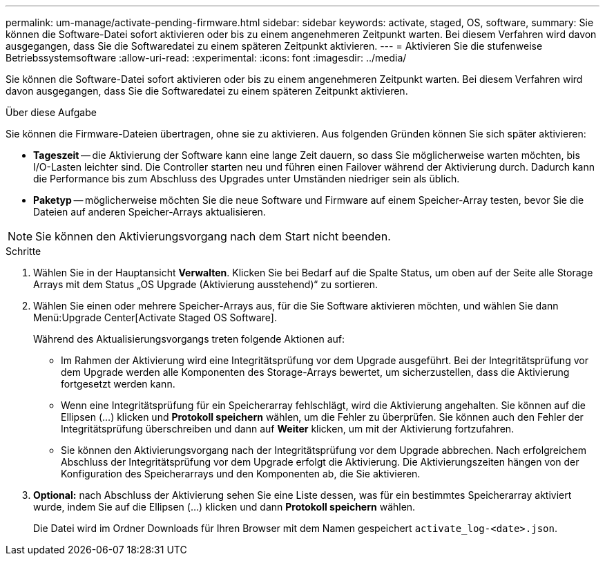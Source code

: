 ---
permalink: um-manage/activate-pending-firmware.html 
sidebar: sidebar 
keywords: activate, staged, OS, software, 
summary: Sie können die Software-Datei sofort aktivieren oder bis zu einem angenehmeren Zeitpunkt warten. Bei diesem Verfahren wird davon ausgegangen, dass Sie die Softwaredatei zu einem späteren Zeitpunkt aktivieren. 
---
= Aktivieren Sie die stufenweise Betriebssystemsoftware
:allow-uri-read: 
:experimental: 
:icons: font
:imagesdir: ../media/


[role="lead"]
Sie können die Software-Datei sofort aktivieren oder bis zu einem angenehmeren Zeitpunkt warten. Bei diesem Verfahren wird davon ausgegangen, dass Sie die Softwaredatei zu einem späteren Zeitpunkt aktivieren.

.Über diese Aufgabe
Sie können die Firmware-Dateien übertragen, ohne sie zu aktivieren. Aus folgenden Gründen können Sie sich später aktivieren:

* *Tageszeit* -- die Aktivierung der Software kann eine lange Zeit dauern, so dass Sie möglicherweise warten möchten, bis I/O-Lasten leichter sind. Die Controller starten neu und führen einen Failover während der Aktivierung durch. Dadurch kann die Performance bis zum Abschluss des Upgrades unter Umständen niedriger sein als üblich.
* *Paketyp* -- möglicherweise möchten Sie die neue Software und Firmware auf einem Speicher-Array testen, bevor Sie die Dateien auf anderen Speicher-Arrays aktualisieren.


[NOTE]
====
Sie können den Aktivierungsvorgang nach dem Start nicht beenden.

====
.Schritte
. Wählen Sie in der Hauptansicht *Verwalten*. Klicken Sie bei Bedarf auf die Spalte Status, um oben auf der Seite alle Storage Arrays mit dem Status „OS Upgrade (Aktivierung ausstehend)“ zu sortieren.
. Wählen Sie einen oder mehrere Speicher-Arrays aus, für die Sie Software aktivieren möchten, und wählen Sie dann Menü:Upgrade Center[Activate Staged OS Software].
+
Während des Aktualisierungsvorgangs treten folgende Aktionen auf:

+
** Im Rahmen der Aktivierung wird eine Integritätsprüfung vor dem Upgrade ausgeführt. Bei der Integritätsprüfung vor dem Upgrade werden alle Komponenten des Storage-Arrays bewertet, um sicherzustellen, dass die Aktivierung fortgesetzt werden kann.
** Wenn eine Integritätsprüfung für ein Speicherarray fehlschlägt, wird die Aktivierung angehalten. Sie können auf die Ellipsen (...) klicken und *Protokoll speichern* wählen, um die Fehler zu überprüfen. Sie können auch den Fehler der Integritätsprüfung überschreiben und dann auf *Weiter* klicken, um mit der Aktivierung fortzufahren.
** Sie können den Aktivierungsvorgang nach der Integritätsprüfung vor dem Upgrade abbrechen. Nach erfolgreichem Abschluss der Integritätsprüfung vor dem Upgrade erfolgt die Aktivierung. Die Aktivierungszeiten hängen von der Konfiguration des Speicherarrays und den Komponenten ab, die Sie aktivieren.


. *Optional:* nach Abschluss der Aktivierung sehen Sie eine Liste dessen, was für ein bestimmtes Speicherarray aktiviert wurde, indem Sie auf die Ellipsen (...) klicken und dann *Protokoll speichern* wählen.
+
Die Datei wird im Ordner Downloads für Ihren Browser mit dem Namen gespeichert `activate_log-<date>.json`.


